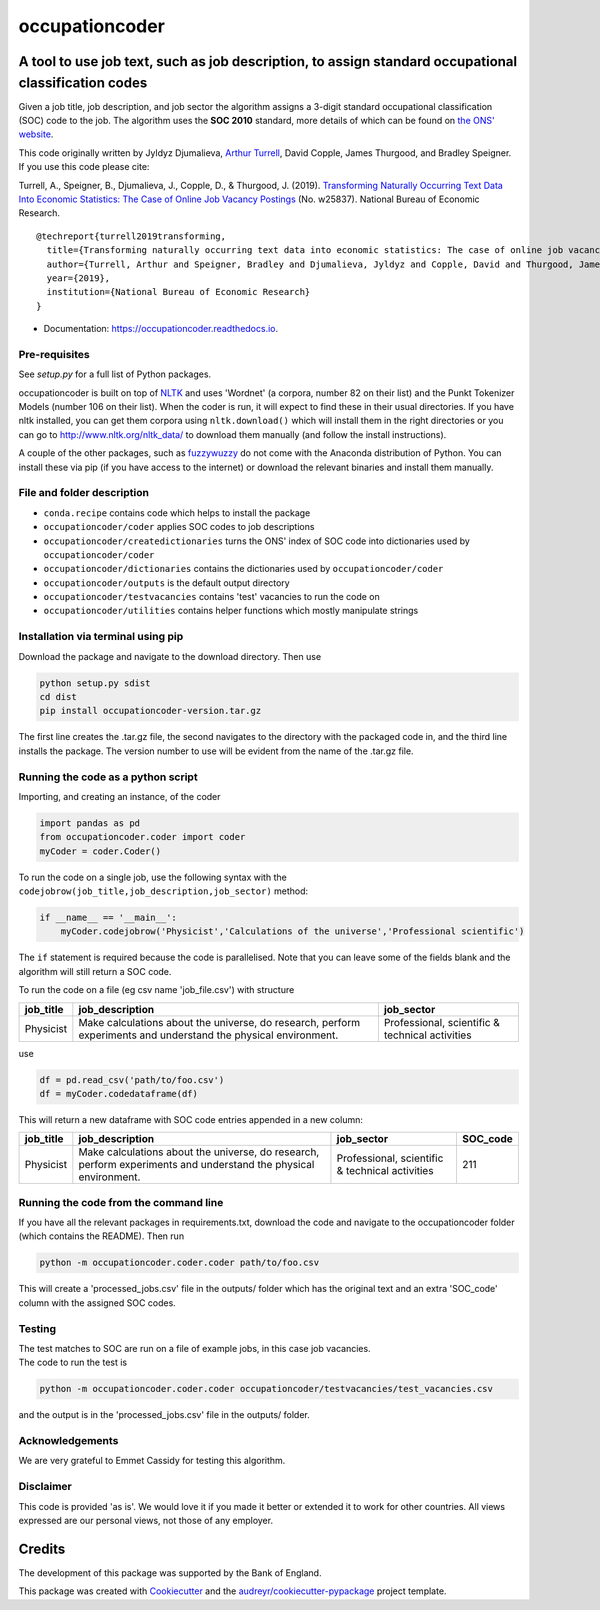 ===============
occupationcoder
===============


.. image:: https://img.shields.io/pypi/v/occupationcoder.svg
        :target: https://pypi.python.org/pypi/occupationcoder

.. image:: https://img.shields.io/travis/aeturrell/occupationcoder.svg
        :target: https://travis-ci.com/aeturrell/occupationcoder

.. image:: https://readthedocs.org/projects/occupationcoder/badge/?version=latest
        :target: https://occupationcoder.readthedocs.io/en/latest/?version=latest
        :alt: Documentation Status


A tool to use job text, such as job description, to assign standard occupational classification codes
-----------------------------------------------------------------------------------------------------

Given a job title, job description, and job sector the algorithm assigns
a 3-digit standard occupational classification (SOC) code to the job.
The algorithm uses the **SOC 2010** standard, more details of which can
be found on `the ONS'
website <https://www.ons.gov.uk/methodology/classificationsandstandards/standardoccupationalclassificationsoc/soc2010>`__.

This code originally written by Jyldyz Djumalieva, `Arthur
Turrell <http://aeturrell.github.io/home>`__, David Copple, James
Thurgood, and Bradley Speigner. If you use this code please cite:

Turrell, A., Speigner, B., Djumalieva, J., Copple, D., & Thurgood, J.
(2019). `Transforming Naturally Occurring Text Data Into Economic
Statistics: The Case of Online Job Vacancy
Postings <https://www.nber.org/papers/w25837>`__ (No. w25837). National
Bureau of Economic Research.

::

    @techreport{turrell2019transforming,
      title={Transforming naturally occurring text data into economic statistics: The case of online job vacancy postings},
      author={Turrell, Arthur and Speigner, Bradley and Djumalieva, Jyldyz and Copple, David and Thurgood, James},
      year={2019},
      institution={National Bureau of Economic Research}
    }

* Documentation: https://occupationcoder.readthedocs.io.

Pre-requisites
~~~~~~~~~~~~~~

See `setup.py` for a full list of Python packages.

occupationcoder is built on top of `NLTK <http://www.nltk.org/>`__ and
uses 'Wordnet' (a corpora, number 82 on their list) and the Punkt
Tokenizer Models (number 106 on their list). When the coder is run, it
will expect to find these in their usual directories. If you have nltk
installed, you can get them corpora using ``nltk.download()`` which will
install them in the right directories or you can go to
`http://www.nltk.org/nltk_data/ <http://www.nltk.org/nltk_data/>`__ to
download them manually (and follow the install instructions).

A couple of the other packages, such as
`fuzzywuzzy <https://github.com/seatgeek/fuzzywuzzy>`__ do not come
with the Anaconda distribution of Python. You can install these via pip
(if you have access to the internet) or download the relevant binaries
and install them manually.

File and folder description
~~~~~~~~~~~~~~~~~~~~~~~~~~~

-  ``conda.recipe`` contains code which helps to install the package
-  ``occupationcoder/coder`` applies SOC codes to job descriptions
-  ``occupationcoder/createdictionaries`` turns the ONS' index of SOC
   code into dictionaries used by ``occupationcoder/coder``
-  ``occupationcoder/dictionaries`` contains the dictionaries used by
   ``occupationcoder/coder``
-  ``occupationcoder/outputs`` is the default output directory
-  ``occupationcoder/testvacancies`` contains 'test' vacancies to run
   the code on
-  ``occupationcoder/utilities`` contains helper functions which mostly
   manipulate strings

Installation via terminal using pip
~~~~~~~~~~~~~~~~~~~~~~~~~~~~~~~~~~~

Download the package and navigate to the download directory. Then use

.. code:: Terminal

    python setup.py sdist
    cd dist
    pip install occupationcoder-version.tar.gz

The first line creates the .tar.gz file, the second navigates to the
directory with the packaged code in, and the third line installs the
package. The version number to use will be evident from the name of the
.tar.gz file.

Running the code as a python script
~~~~~~~~~~~~~~~~~~~~~~~~~~~~~~~~~~~

Importing, and creating an instance, of the coder

.. code:: Python

    import pandas as pd
    from occupationcoder.coder import coder
    myCoder = coder.Coder()

To run the code on a single job, use the following syntax with the
``codejobrow(job_title,job_description,job_sector)`` method:

.. code:: Python

    if __name__ == '__main__':
        myCoder.codejobrow('Physicist','Calculations of the universe','Professional scientific')

The ``if`` statement is required because the code is parallelised. Note
that you can leave some of the fields blank and the algorithm will still
return a SOC code.

To run the code on a file (eg csv name 'job\_file.csv') with structure

+--------------+-------------------------------------------------------------------------------------------------------------------+---------------------------------------------------+
| job\_title   | job\_description                                                                                                  | job\_sector                                       |
+==============+===================================================================================================================+===================================================+
| Physicist    | Make calculations about the universe, do research, perform experiments and understand the physical environment.   | Professional, scientific & technical activities   |
+--------------+-------------------------------------------------------------------------------------------------------------------+---------------------------------------------------+

use

.. code:: Python

    df = pd.read_csv('path/to/foo.csv')
    df = myCoder.codedataframe(df)

This will return a new dataframe with SOC code entries appended in a new
column:

+--------------+-------------------------------------------------------------------------------------------------------------------+---------------------------------------------------+-------------+
| job\_title   | job\_description                                                                                                  | job\_sector                                       | SOC\_code   |
+==============+===================================================================================================================+===================================================+=============+
| Physicist    | Make calculations about the universe, do research, perform experiments and understand the physical environment.   | Professional, scientific & technical activities   | 211         |
+--------------+-------------------------------------------------------------------------------------------------------------------+---------------------------------------------------+-------------+

Running the code from the command line
~~~~~~~~~~~~~~~~~~~~~~~~~~~~~~~~~~~~~~

If you have all the relevant packages in requirements.txt, download the
code and navigate to the occupationcoder folder (which contains the
README). Then run

.. code:: Python

    python -m occupationcoder.coder.coder path/to/foo.csv

This will create a 'processed\_jobs.csv' file in the outputs/ folder
which has the original text and an extra 'SOC\_code' column with the
assigned SOC codes.

Testing
~~~~~~~

| The test matches to SOC are run on a file of example jobs, in this case job vacancies.
| The code to run the test is

.. code::

    python -m occupationcoder.coder.coder occupationcoder/testvacancies/test_vacancies.csv

and the output is in the 'processed\_jobs.csv' file in the outputs/
folder.

Acknowledgements
~~~~~~~~~~~~~~~~

We are very grateful to Emmet Cassidy for testing this algorithm.

Disclaimer
~~~~~~~~~~

This code is provided 'as is'. We would love it if you made it better or
extended it to work for other countries. All views expressed are our
personal views, not those of any employer.


Credits
-------

The development of this package was supported by the Bank of England.

This package was created with Cookiecutter_ and the `audreyr/cookiecutter-pypackage`_ project template.

.. _Cookiecutter: https://github.com/audreyr/cookiecutter
.. _`audreyr/cookiecutter-pypackage`: https://github.com/audreyr/cookiecutter-pypackage

